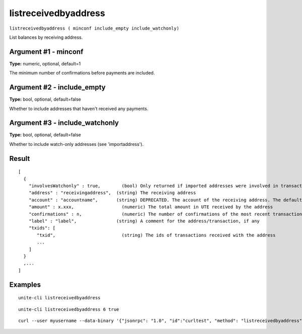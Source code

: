 .. Copyright (c) 2018 The Unit-e developers
   Distributed under the MIT software license, see the accompanying
   file LICENSE or https://opensource.org/licenses/MIT.

listreceivedbyaddress
---------------------

``listreceivedbyaddress ( minconf include_empty include_watchonly)``

List balances by receiving address.

Argument #1 - minconf
~~~~~~~~~~~~~~~~~~~~~

**Type:** numeric, optional, default=1

The minimum number of confirmations before payments are included.

Argument #2 - include_empty
~~~~~~~~~~~~~~~~~~~~~~~~~~~

**Type:** bool, optional, default=false

Whether to include addresses that haven't received any payments.

Argument #3 - include_watchonly
~~~~~~~~~~~~~~~~~~~~~~~~~~~~~~~

**Type:** bool, optional, default=false

Whether to include watch-only addresses (see 'importaddress').

Result
~~~~~~

::

  [
    {
      "involvesWatchonly" : true,        (bool) Only returned if imported addresses were involved in transaction
      "address" : "receivingaddress",  (string) The receiving address
      "account" : "accountname",       (string) DEPRECATED. The account of the receiving address. The default account is "".
      "amount" : x.xxx,                  (numeric) The total amount in UTE received by the address
      "confirmations" : n,               (numeric) The number of confirmations of the most recent transaction included
      "label" : "label",               (string) A comment for the address/transaction, if any
      "txids": [
         "txid",                         (string) The ids of transactions received with the address
         ...
      ]
    }
    ,...
  ]

Examples
~~~~~~~~

::

  unite-cli listreceivedbyaddress

::

  unite-cli listreceivedbyaddress 6 true

::

  curl --user myusername --data-binary '{"jsonrpc": "1.0", "id":"curltest", "method": "listreceivedbyaddress", "params": [6, true, true] }' -H 'content-type: text/plain;' http://127.0.0.1:7181/

